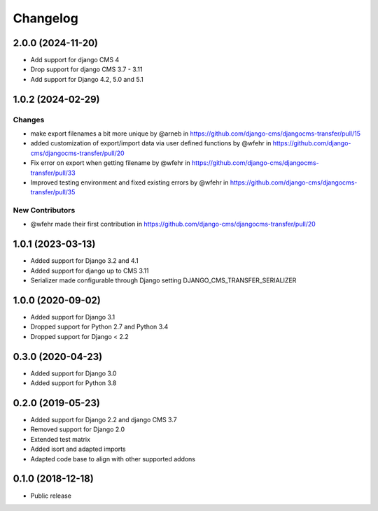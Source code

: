=========
Changelog
=========

2.0.0 (2024-11-20)
==================

* Add support for django CMS 4
* Drop support for django CMS 3.7 - 3.11
* Add support for Django 4.2, 5.0 and 5.1


1.0.2 (2024-02-29)
==================

Changes
-------

* make export filenames a bit more unique by @arneb in https://github.com/django-cms/djangocms-transfer/pull/15
* added customization of export/import data via user defined functions by @wfehr in https://github.com/django-cms/djangocms-transfer/pull/20
* Fix error on export when getting filename by @wfehr in https://github.com/django-cms/djangocms-transfer/pull/33
* Improved testing environment and fixed existing errors by @wfehr in https://github.com/django-cms/djangocms-transfer/pull/35

New Contributors
----------------

* @wfehr made their first contribution in https://github.com/django-cms/djangocms-transfer/pull/20


1.0.1 (2023-03-13)
==================

* Added support for Django 3.2 and 4.1
* Added support for django up to CMS 3.11
* Serializer made configurable through Django setting DJANGO_CMS_TRANSFER_SERIALIZER

1.0.0 (2020-09-02)
==================

* Added support for Django 3.1
* Dropped support for Python 2.7 and Python 3.4
* Dropped support for Django < 2.2


0.3.0 (2020-04-23)
==================

* Added support for Django 3.0
* Added support for Python 3.8


0.2.0 (2019-05-23)
==================

* Added support for Django 2.2 and django CMS 3.7
* Removed support for Django 2.0
* Extended test matrix
* Added isort and adapted imports
* Adapted code base to align with other supported addons


0.1.0 (2018-12-18)
==================

* Public release
